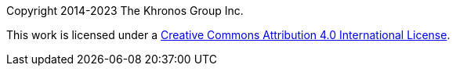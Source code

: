 // Copyright 2014-2023 The Khronos Group Inc.
// SPDX-License-Identifier: CC-BY-4.0

Copyright 2014-2023 The Khronos Group Inc.

This work is licensed under a
http://creativecommons.org/licenses/by/4.0/[Creative Commons Attribution 4.0
International License].

